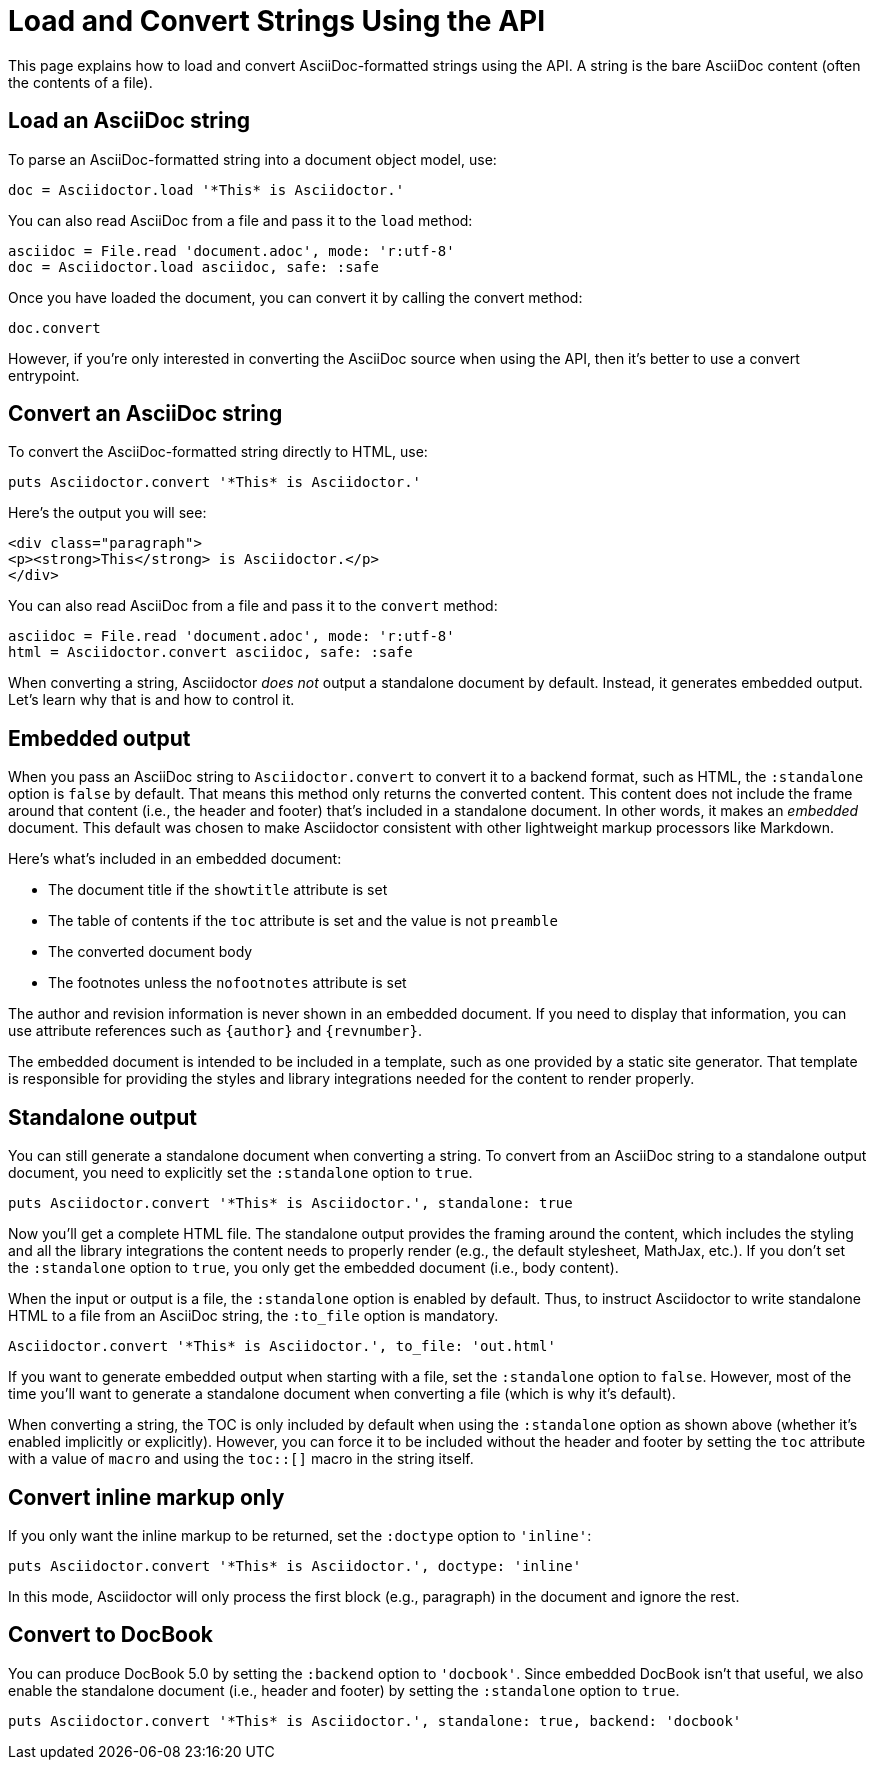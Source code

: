 = Load and Convert Strings Using the API
:navtitle: Load and Convert Strings

This page explains how to load and convert AsciiDoc-formatted strings using the API.
A string is the bare AsciiDoc content (often the contents of a file).

== Load an AsciiDoc string

To parse an AsciiDoc-formatted string into a document object model, use:

[source,ruby]
----
doc = Asciidoctor.load '*This* is Asciidoctor.'
----

You can also read AsciiDoc from a file and pass it to the `load` method:

[,ruby]
----
asciidoc = File.read 'document.adoc', mode: 'r:utf-8'
doc = Asciidoctor.load asciidoc, safe: :safe
----

Once you have loaded the document, you can convert it by calling the convert method:

[,ruby]
-----
doc.convert
-----

However, if you're only interested in converting the AsciiDoc source when using the API, then it's better to use a convert entrypoint.

== Convert an AsciiDoc string

To convert the AsciiDoc-formatted string directly to HTML, use:

[source,ruby]
----
puts Asciidoctor.convert '*This* is Asciidoctor.'
----

Here's the output you will see:

[source,html]
----
<div class="paragraph">
<p><strong>This</strong> is Asciidoctor.</p>
</div>
----

You can also read AsciiDoc from a file and pass it to the `convert` method:

[,ruby]
----
asciidoc = File.read 'document.adoc', mode: 'r:utf-8'
html = Asciidoctor.convert asciidoc, safe: :safe
----

When converting a string, Asciidoctor _does not_ output a standalone document by default.
Instead, it generates embedded output.
Let's learn why that is and how to control it.

== Embedded output

When you pass an AsciiDoc string to `Asciidoctor.convert` to convert it to a backend format, such as HTML, the `:standalone` option is `false` by default.
That means this method only returns the converted content.
This content does not include the frame around that content (i.e., the header and footer) that's included in a standalone document.
In other words, it makes an _embedded_ document.
This default was chosen to make Asciidoctor consistent with other lightweight markup processors like Markdown.

Here's what's included in an embedded document:

* The document title if the `showtitle` attribute is set
* The table of contents if the `toc` attribute is set and the value is not `preamble`
* The converted document body
* The footnotes unless the `nofootnotes` attribute is set

The author and revision information is never shown in an embedded document.
If you need to display that information, you can use attribute references such as `\{author}` and `\{revnumber}`.

The embedded document is intended to be included in a template, such as one provided by a static site generator.
That template is responsible for providing the styles and library integrations needed for the content to render properly.

== Standalone output

You can still generate a standalone document when converting a string.
To convert from an AsciiDoc string to a standalone output document, you need to explicitly set the `:standalone` option to `true`.

[source,ruby]
----
puts Asciidoctor.convert '*This* is Asciidoctor.', standalone: true
----

Now you'll get a complete HTML file.
The standalone output provides the framing around the content, which includes the styling and all the library integrations the content needs to properly render (e.g., the default stylesheet, MathJax, etc.).
If you don't set the `:standalone` option to `true`, you only get the embedded document (i.e., body content).

When the input or output is a file, the `:standalone` option is enabled by default.
Thus, to instruct Asciidoctor to write standalone HTML to a file from an AsciiDoc string, the `:to_file` option is mandatory. 

[source,ruby]
----
Asciidoctor.convert '*This* is Asciidoctor.', to_file: 'out.html'
----

If you want to generate embedded output when starting with a file, set the `:standalone` option to `false`.
However, most of the time you'll want to generate a standalone document when converting a file (which is why it's default).

When converting a string, the TOC is only included by default when using the `:standalone` option as shown above (whether it's enabled implicitly or explicitly).
However, you can force it to be included without the header and footer by setting the `toc` attribute with a value of `macro` and using the `toc::[]` macro in the string itself.

== Convert inline markup only

If you only want the inline markup to be returned, set the `:doctype` option to `'inline'`:

[source,ruby]
----
puts Asciidoctor.convert '*This* is Asciidoctor.', doctype: 'inline'
----

In this mode, Asciidoctor will only process the first block (e.g., paragraph) in the document and ignore the rest.

== Convert to DocBook

You can produce DocBook 5.0 by setting the `:backend` option to `'docbook'`.
Since embedded DocBook isn't that useful, we also enable the standalone document (i.e., header and footer) by setting the `:standalone` option to `true`.

[source,ruby]
----
puts Asciidoctor.convert '*This* is Asciidoctor.', standalone: true, backend: 'docbook'
----

